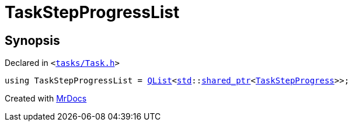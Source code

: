 [#TaskStepProgressList]
= TaskStepProgressList
:relfileprefix: 
:mrdocs:


== Synopsis

Declared in `&lt;https://github.com/PrismLauncher/PrismLauncher/blob/develop/tasks/Task.h#L80[tasks&sol;Task&period;h]&gt;`

[source,cpp,subs="verbatim,replacements,macros,-callouts"]
----
using TaskStepProgressList = xref:QList.adoc[QList]&lt;xref:std.adoc[std]::xref:std/shared_ptr.adoc[shared&lowbar;ptr]&lt;xref:TaskStepProgress.adoc[TaskStepProgress]&gt;&gt;;
----



[.small]#Created with https://www.mrdocs.com[MrDocs]#
